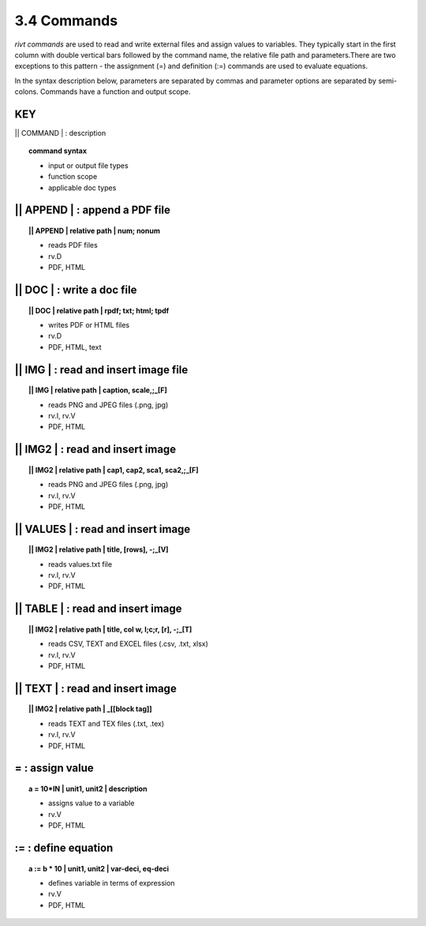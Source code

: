 **3.4** Commands
===================

*rivt commands* are used to read and write external files and assign values to
variables. They typically start in the first column with double vertical bars
followed by the command name, the relative file path and parameters.There are
two exceptions to this pattern - the assignment (=) and definition (:=)
commands are used to evaluate equations.

In the syntax description below, parameters are separated by commas and
parameter options are separated by semi-colons. Commands have a function and
output scope.

**KEY**  
--------------------------------------------

|| COMMAND | : description

.. raw:: html

    <hr>

.. topic::  command syntax

    - input or output file types
    - function scope
    - applicable doc types


|| APPEND | :  append a PDF file
-------------------------------------------

.. raw:: html

    <hr>

.. topic:: || APPEND | relative path | num; nonum 

    - reads PDF files
    - rv.D
    - PDF, HTML

|| DOC | :  write a doc file
-------------------------------------------

.. raw:: html

    <hr>

.. topic:: || DOC | relative path | rpdf; txt; html; tpdf

    - writes PDF or HTML files
    - rv.D
    - PDF, HTML, text

|| IMG | :  read and insert image file
-------------------------------------------

.. raw:: html

    <hr>

.. topic:: || IMG | relative path | caption, scale,;_[F]

    - reads PNG and JPEG files (.png, jpg)
    - rv.I, rv.V
    - PDF, HTML

|| IMG2 | :  read and insert image
-------------------------------------------

.. raw:: html

    <hr>

.. topic:: || IMG2 | relative path | cap1, cap2, sca1, sca2,;_[F] 

    - reads PNG and JPEG files (.png, jpg)
    - rv.I, rv.V
    - PDF, HTML

|| VALUES | :  read and insert image
-------------------------------------------

.. raw:: html

    <hr>

.. topic:: || IMG2 | relative path | title, [rows], -;_[V] 

    - reads values.txt file
    - rv.I, rv.V
    - PDF, HTML

|| TABLE | :  read and insert image
-------------------------------------------

.. raw:: html

    <hr>

.. topic:: || IMG2 | relative path | title, col w, l;c;r, [r], -;_[T]

    - reads CSV, TEXT and EXCEL files (.csv, .txt, xlsx)
    - rv.I, rv.V
    - PDF, HTML

|| TEXT | :  read and insert image
-------------------------------------------

.. raw:: html

    <hr>

.. topic:: || IMG2 | relative path | _[[block tag]]

    - reads TEXT and TEX files (.txt, .tex)
    - rv.I, rv.V
    - PDF, HTML

=  :  assign value
-------------------------------------------

.. raw:: html

    <hr>

.. topic:: a = 10*IN | unit1, unit2 | description

    - assigns value to a variable
    - rv.V
    - PDF, HTML

:=  :  define equation
-------------------------------------------

.. raw:: html

    <hr>

.. topic:: a := b * 10 | unit1, unit2 | var-deci, eq-deci  

    - defines variable in terms of expression
    - rv.V
    - PDF, HTML




  
